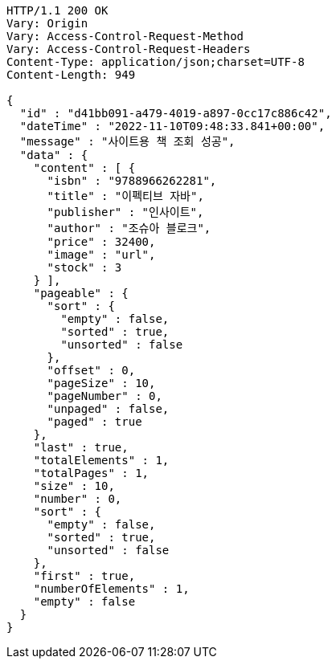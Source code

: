 [source,http,options="nowrap"]
----
HTTP/1.1 200 OK
Vary: Origin
Vary: Access-Control-Request-Method
Vary: Access-Control-Request-Headers
Content-Type: application/json;charset=UTF-8
Content-Length: 949

{
  "id" : "d41bb091-a479-4019-a897-0cc17c886c42",
  "dateTime" : "2022-11-10T09:48:33.841+00:00",
  "message" : "사이트용 책 조회 성공",
  "data" : {
    "content" : [ {
      "isbn" : "9788966262281",
      "title" : "이펙티브 자바",
      "publisher" : "인사이트",
      "author" : "조슈아 블로크",
      "price" : 32400,
      "image" : "url",
      "stock" : 3
    } ],
    "pageable" : {
      "sort" : {
        "empty" : false,
        "sorted" : true,
        "unsorted" : false
      },
      "offset" : 0,
      "pageSize" : 10,
      "pageNumber" : 0,
      "unpaged" : false,
      "paged" : true
    },
    "last" : true,
    "totalElements" : 1,
    "totalPages" : 1,
    "size" : 10,
    "number" : 0,
    "sort" : {
      "empty" : false,
      "sorted" : true,
      "unsorted" : false
    },
    "first" : true,
    "numberOfElements" : 1,
    "empty" : false
  }
}
----